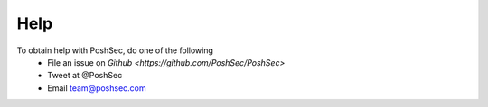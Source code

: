 Help
====

To obtain help with PoshSec, do one of the following
 * File an issue on `Github <https://github.com/PoshSec/PoshSec>`
 * Tweet at @PoshSec
 * Email team@poshsec.com
